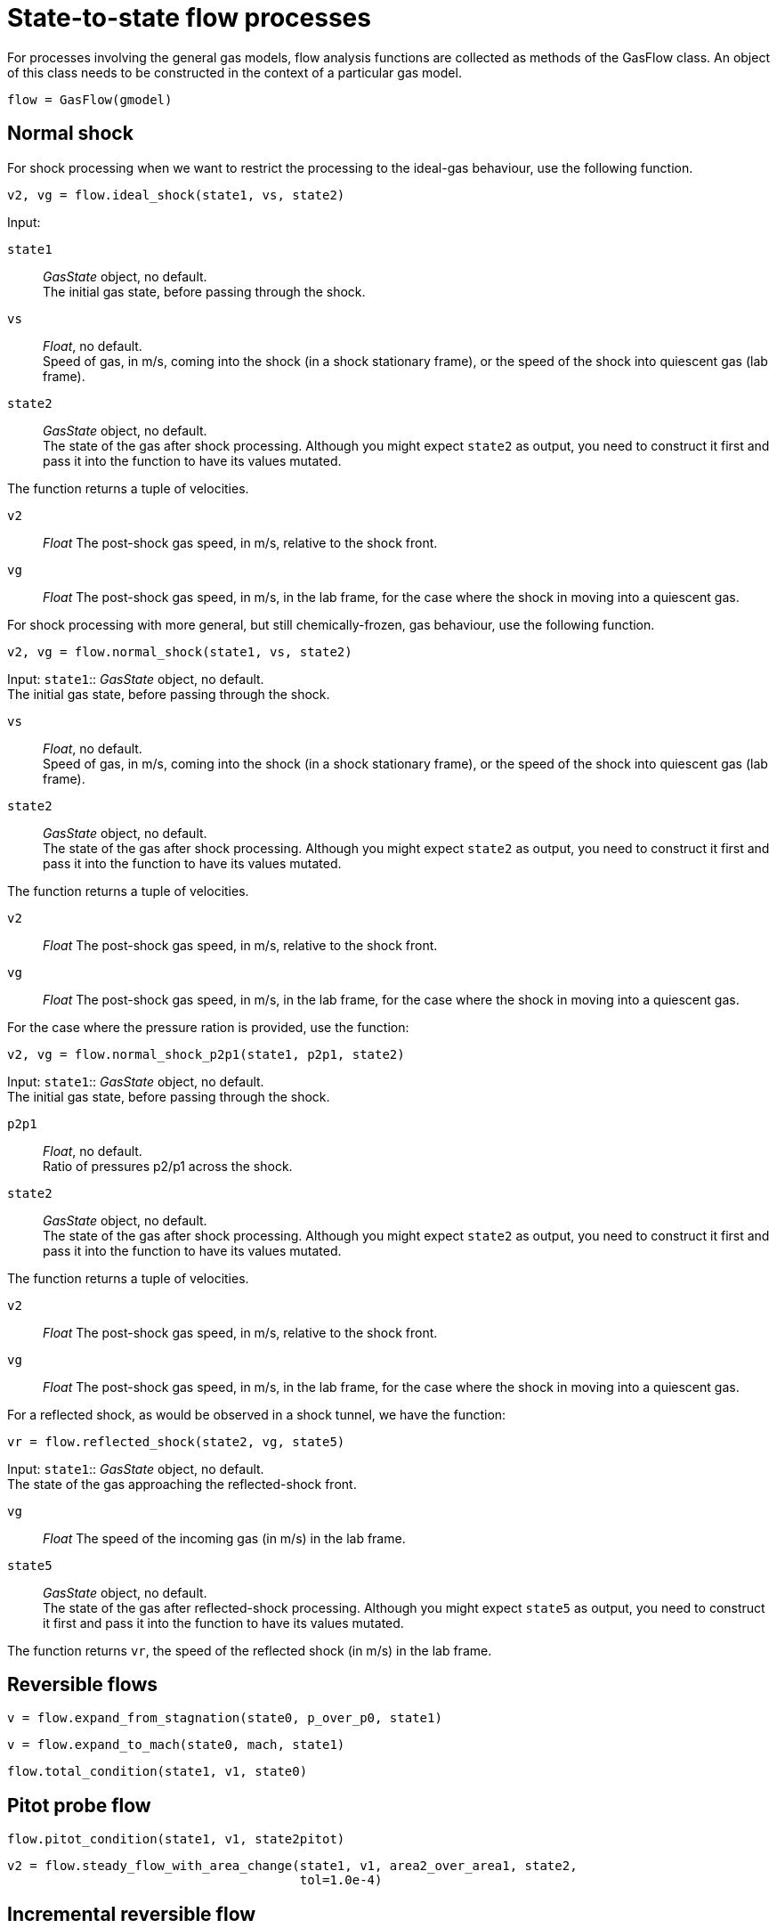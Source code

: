 = State-to-state flow processes

For processes involving the general gas models,
flow analysis functions are collected as methods of the GasFlow class.
An object of this class needs to be constructed
in the context of a particular gas model.

  flow = GasFlow(gmodel)


== Normal shock

For shock processing when we want to restrict the processing to the ideal-gas behaviour,
use the following function.

  v2, vg = flow.ideal_shock(state1, vs, state2)

Input:

`state1`::
  _GasState_ object, no default. +
  The initial gas state, before passing through the shock.

`vs`::
  _Float_, no default. +
  Speed of gas, in m/s, coming into the shock (in a shock stationary frame),
  or the speed of the shock into quiescent gas (lab frame).

`state2`::
  _GasState_ object, no default. +
  The state of the gas after shock processing.
  Although you might expect `state2` as output, you need to construct it first
  and pass it into the function to have its values mutated.

The function returns a tuple of velocities.

`v2`::
  _Float_ The post-shock gas speed, in m/s, relative to the shock front.

`vg`::
  _Float_ The post-shock gas speed, in m/s, in the lab frame,
  for the case where the shock in moving into a quiescent gas.


For shock processing with more general, but still chemically-frozen, gas behaviour,
use the following function.

  v2, vg = flow.normal_shock(state1, vs, state2)

Input:
`state1`::
  _GasState_ object, no default. +
  The initial gas state, before passing through the shock.

`vs`::
  _Float_, no default. +
  Speed of gas, in m/s, coming into the shock (in a shock stationary frame),
  or the speed of the shock into quiescent gas (lab frame).

`state2`::
  _GasState_ object, no default. +
  The state of the gas after shock processing.
  Although you might expect `state2` as output, you need to construct it first
  and pass it into the function to have its values mutated.

The function returns a tuple of velocities.

`v2`::
  _Float_ The post-shock gas speed, in m/s, relative to the shock front.

`vg`::
  _Float_ The post-shock gas speed, in m/s, in the lab frame,
  for the case where the shock in moving into a quiescent gas.


For the case where the pressure ration is provided, use the function:

  v2, vg = flow.normal_shock_p2p1(state1, p2p1, state2)

Input:
`state1`::
  _GasState_ object, no default. +
  The initial gas state, before passing through the shock.

`p2p1`::
  _Float_, no default. +
  Ratio of pressures p2/p1 across the shock.

`state2`::
  _GasState_ object, no default. +
  The state of the gas after shock processing.
  Although you might expect `state2` as output, you need to construct it first
  and pass it into the function to have its values mutated.

The function returns a tuple of velocities.

`v2`::
  _Float_ The post-shock gas speed, in m/s, relative to the shock front.

`vg`::
  _Float_ The post-shock gas speed, in m/s, in the lab frame,
  for the case where the shock in moving into a quiescent gas.


For a reflected shock, as would be observed in a shock tunnel,
we have the function:

  vr = flow.reflected_shock(state2, vg, state5)

Input:
`state1`::
  _GasState_ object, no default. +
  The state of the gas approaching the reflected-shock front.

`vg`::
  _Float_ The speed of the incoming gas (in m/s) in the lab frame.

`state5`::
  _GasState_ object, no default. +
  The state of the gas after reflected-shock processing.
  Although you might expect `state5` as output, you need to construct it first
  and pass it into the function to have its values mutated.

The function returns `vr`, the speed of the reflected shock (in m/s) in the lab frame.


== Reversible flows

  v = flow.expand_from_stagnation(state0, p_over_p0, state1)


  v = flow.expand_to_mach(state0, mach, state1)


  flow.total_condition(state1, v1, state0)


== Pitot probe flow

  flow.pitot_condition(state1, v1, state2pitot)


  v2 = flow.steady_flow_with_area_change(state1, v1, area2_over_area1, state2,
                                         tol=1.0e-4)


== Incremental reversible flow

  v2 = flow.finite_wave_dp(state1, v1, characteristic, p2, state2,
                           steps=100)


  v2 = flow.finite_wave_dv(state1, v1, characteristic, v2_target, state2,
                           steps=100, t_min=200.0)


== Riemann problem

  pstar, wstar, wL, wR, velX0 = flow.osher_riemann(stateL, stateR, velL, velR,
                                                   stateLstar, stateRstar, stateX0)


  pstar, wstar = flow.lrivp(stateL, stateR, velL, velR)


  pstar = flow.piston_at_left(stateR, velR, wstar)


  pstar = flow.piston_at_right(stateL, velL, wstar)


== Oblique shock

  theta, v2 = flow.theta_oblique(state1, v1, beta, state2)

  beta = flow.beta_oblique(state1, v1, theta)


== Conical shock

  theta_c, v2_c = flow.theta_cone(state1, v1, beta, state_c)


  beta = flow.beta_cone(state1, v1, theta)

